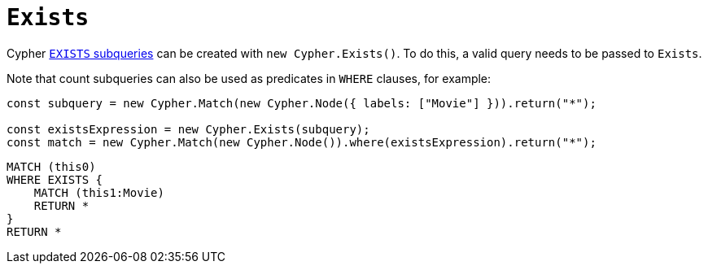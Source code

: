 [[exists]]
:description: This page describes how to create EXISTS subqueries with the Cypher Builder.
= `Exists`

Cypher link:https://neo4j.com/docs/cypher-manual/current/subqueries/existential/[`EXISTS` subqueries] can be created with `new Cypher.Exists()`. 
To do this, a valid query needs to be passed to `Exists`. 

Note that count subqueries can also be used as predicates in `WHERE` clauses, for example:

[source, javascript]
----
const subquery = new Cypher.Match(new Cypher.Node({ labels: ["Movie"] })).return("*");

const existsExpression = new Cypher.Exists(subquery);
const match = new Cypher.Match(new Cypher.Node()).where(existsExpression).return("*");
----

[source, cypher]
----
MATCH (this0)
WHERE EXISTS {
    MATCH (this1:Movie)
    RETURN *
}
RETURN *
----
